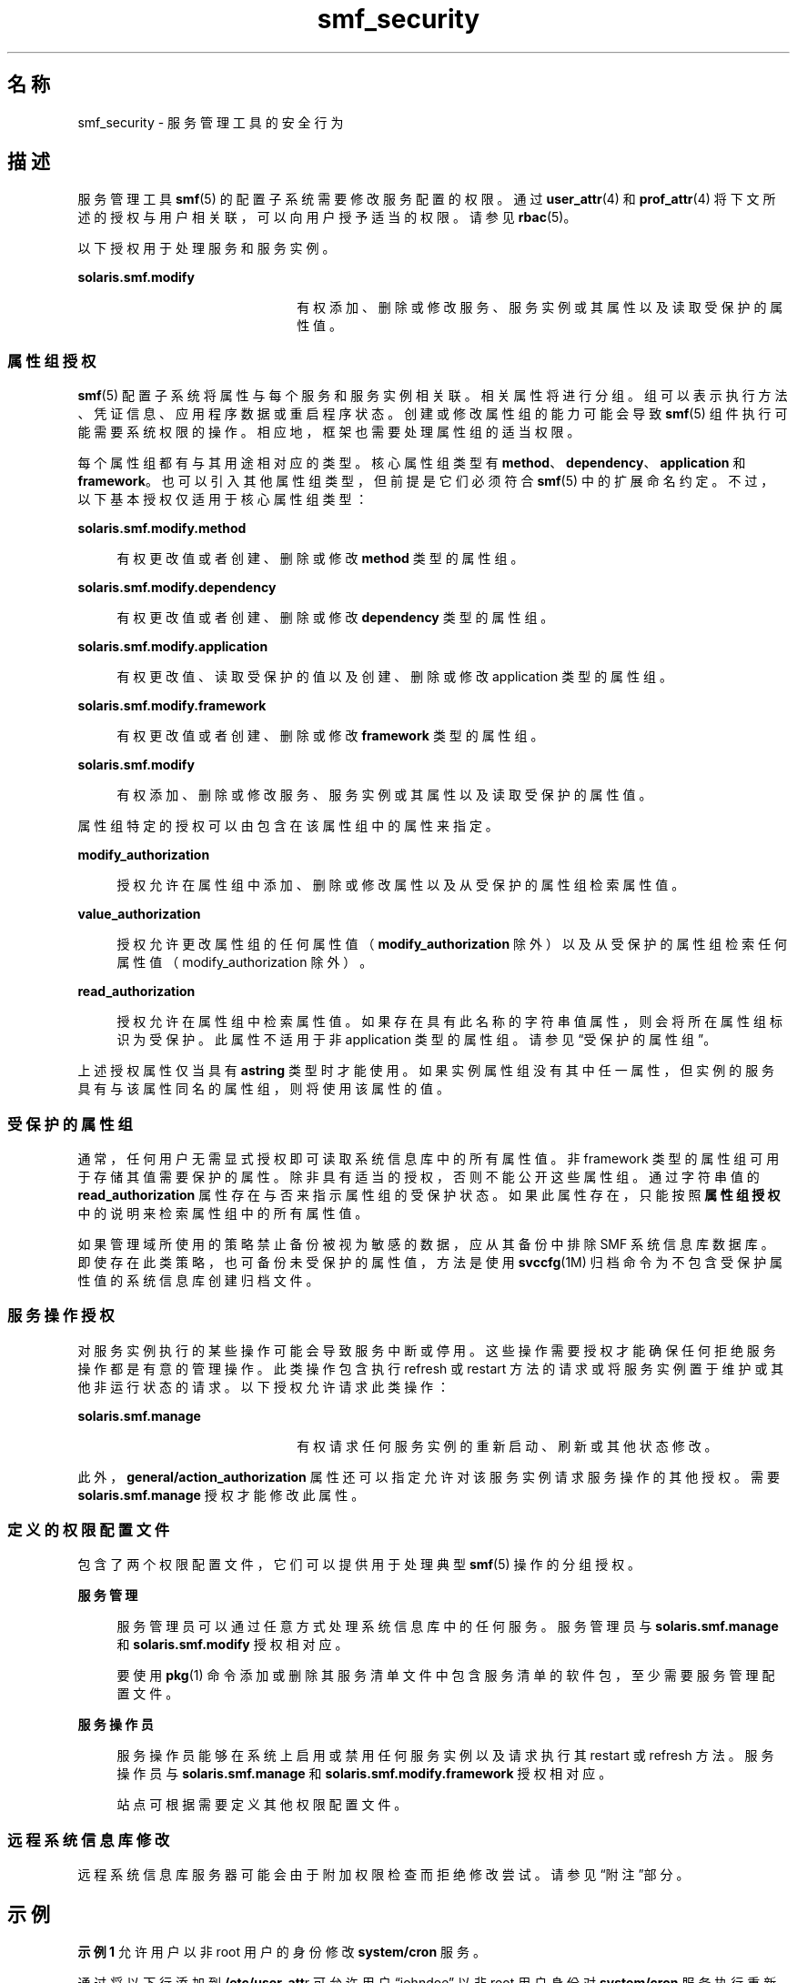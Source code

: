 '\" te
.\" Copyright (c) 2009, 2012, Oracle and/or its affiliates.All rights reserved.
.TH smf_security 5 "2012 年 1 月 18 日" "SunOS 5.11" "标准、环境和宏"
.SH 名称
smf_security \- 服务管理工具的安全行为
.SH 描述
.sp
.LP
服务管理工具 \fBsmf\fR(5) 的配置子系统需要修改服务配置的权限。通过 \fBuser_attr\fR(4) 和 \fBprof_attr\fR(4) 将下文所述的授权与用户相关联，可以向用户授予适当的权限。请参见 \fBrbac\fR(5)。
.sp
.LP
以下授权用于处理服务和服务实例。
.sp
.ne 2
.mk
.na
\fB\fBsolaris.smf.modify\fR\fR
.ad
.RS 22n
.rt  
有权添加、删除或修改服务、服务实例或其属性以及读取受保护的属性值。
.RE

.SS "属性组授权"
.sp
.LP
\fBsmf\fR(5) 配置子系统将属性与每个服务和服务实例相关联。相关属性将进行分组。组可以表示执行方法、凭证信息、应用程序数据或重启程序状态。创建或修改属性组的能力可能会导致 \fBsmf\fR(5) 组件执行可能需要系统权限的操作。相应地，框架也需要处理属性组的适当权限。
.sp
.LP
每个属性组都有与其用途相对应的类型。核心属性组类型有 \fBmethod\fR、\fBdependency\fR、\fBapplication\fR 和 \fBframework\fR。也可以引入其他属性组类型，但前提是它们必须符合 \fBsmf\fR(5) 中的扩展命名约定。不过，以下基本授权仅适用于核心属性组类型：
.sp
.ne 2
.mk
.na
\fB\fBsolaris.smf.modify.method\fR\fR
.ad
.sp .6
.RS 4n
有权更改值或者创建、删除或修改 \fBmethod\fR 类型的属性组。
.RE

.sp
.ne 2
.mk
.na
\fB\fBsolaris.smf.modify.dependency\fR\fR
.ad
.sp .6
.RS 4n
有权更改值或者创建、删除或修改 \fBdependency\fR 类型的属性组。
.RE

.sp
.ne 2
.mk
.na
\fB\fBsolaris.smf.modify.application\fR\fR
.ad
.sp .6
.RS 4n
有权更改值、读取受保护的值以及创建、删除或修改 application 类型的属性组。
.RE

.sp
.ne 2
.mk
.na
\fB\fBsolaris.smf.modify.framework\fR\fR
.ad
.sp .6
.RS 4n
有权更改值或者创建、删除或修改 \fBframework\fR 类型的属性组。
.RE

.sp
.ne 2
.mk
.na
\fB\fBsolaris.smf.modify\fR\fR
.ad
.sp .6
.RS 4n
有权添加、删除或修改服务、服务实例或其属性以及读取受保护的属性值。
.RE

.sp
.LP
属性组特定的授权可以由包含在该属性组中的属性来指定。
.sp
.ne 2
.mk
.na
\fB\fBmodify_authorization\fR\fR
.ad
.sp .6
.RS 4n
授权允许在属性组中添加、删除或修改属性以及从受保护的属性组检索属性值。
.RE

.sp
.ne 2
.mk
.na
\fB\fBvalue_authorization\fR\fR
.ad
.sp .6
.RS 4n
授权允许更改属性组的任何属性值（\fBmodify_authorization\fR 除外）以及从受保护的属性组检索任何属性值（modify_authorization 除外）。
.RE

.sp
.ne 2
.mk
.na
\fB\fBread_authorization\fR\fR
.ad
.sp .6
.RS 4n
授权允许在属性组中检索属性值。如果存在具有此名称的字符串值属性，则会将所在属性组标识为受保护。此属性不适用于非 application 类型的属性组。请参见“受保护的属性组”\fB\fR。
.RE

.sp
.LP
上述授权属性仅当具有 \fBastring\fR 类型时才能使用。如果实例属性组没有其中任一属性，但实例的服务具有与该属性同名的属性组，则将使用该属性的值。
.SS "受保护的属性组"
.sp
.LP
通常，任何用户无需显式授权即可读取系统信息库中的所有属性值。非 framework 类型的属性组可用于存储其值需要保护的属性。除非具有适当的授权，否则不能公开这些属性组。通过字符串值的 \fBread_authorization\fR 属性存在与否来指示属性组的受保护状态。如果此属性存在，只能按照\fB属性组授权\fR中的说明来检索属性组中的所有属性值。
.sp
.LP
如果管理域所使用的策略禁止备份被视为敏感的数据，应从其备份中排除 SMF 系统信息库数据库。即使存在此类策略，也可备份未受保护的属性值，方法是使用 \fBsvccfg\fR(1M) 归档命令为不包含受保护属性值的系统信息库创建归档文件。
.SS "服务操作授权"
.sp
.LP
对服务实例执行的某些操作可能会导致服务中断或停用。这些操作需要授权才能确保任何拒绝服务操作都是有意的管理操作。此类操作包含执行 refresh 或 restart 方法的请求或将服务实例置于维护或其他非运行状态的请求。以下授权允许请求此类操作：
.sp
.ne 2
.mk
.na
\fB\fBsolaris.smf.manage\fR\fR
.ad
.RS 22n
.rt  
有权请求任何服务实例的重新启动、刷新或其他状态修改。
.RE

.sp
.LP
此外，\fBgeneral/action_authorization\fR 属性还可以指定允许对该服务实例请求服务操作的其他授权。需要 \fBsolaris.smf.manage\fR 授权才能修改此属性。
.SS "定义的权限配置文件"
.sp
.LP
包含了两个权限配置文件，它们可以提供用于处理典型 \fBsmf\fR(5) 操作的分组授权。
.sp
.ne 2
.mk
.na
\fB服务管理\fR
.ad
.sp .6
.RS 4n
服务管理员可以通过任意方式处理系统信息库中的任何服务。服务管理员与 \fBsolaris.smf.manage\fR 和 \fBsolaris.smf.modify\fR 授权相对应。
.sp
要使用 \fBpkg\fR(1) 命令添加或删除其服务清单文件中包含服务清单的软件包，至少需要服务管理配置文件。
.RE

.sp
.ne 2
.mk
.na
\fB服务操作员\fR
.ad
.sp .6
.RS 4n
服务操作员能够在系统上启用或禁用任何服务实例以及请求执行其 restart 或 refresh 方法。服务操作员与 \fBsolaris.smf.manage\fR 和 \fBsolaris.smf.modify.framework\fR 授权相对应。
.sp
站点可根据需要定义其他权限配置文件。
.RE

.SS "远程系统信息库修改"
.sp
.LP
远程系统信息库服务器可能会由于附加权限检查而拒绝修改尝试。请参见“附注”部分。
.SH 示例
.LP
\fB示例 1 \fR允许用户以非 root 用户的身份修改 \fBsystem/cron\fR 服务。
.sp
.LP
通过将以下行添加到 \fB/etc/user_att\fRr 可允许用户 “johndoe” 以非 root 用户身份对 \fBsystem/cron\fR 服务执行重新启动、启用、禁用或其他状态修改操作。

.sp
.in +2
.nf
johndoe::::auths=solaris.smf.manage.cron
.fi
.in -2

.LP
\fB示例 2 \fR允许用户以非 root 用户身份修改任意服务上的任意属性以及修改 \fBsystem/cron\fR 服务。
.sp
.LP
通过将以下行添加到 \fB/etc/user_attr\fR 可允许用户 “janedoe” 以非 root 用户身份修改任意服务上的任意属性，以及对 \fBsystem/cron\fR 服务执行重新启动、启用、禁用或其他状态修改操作。

.sp
.in +2
.nf
janedoe::::auths=solaris.smf.modify,solaris.smf.manage.cron
.fi
.in -2

.SH 另请参见
.sp
.LP
\fBauths\fR(1)、\fBprofiles\fR(1)、\fBsvccfg\fR(1M)、\fBprof_attr\fR(4)、\fBuser_attr\fR(4)、\fBrbac\fR(5)、\fBsmf\fR(5)、\fBpkg\fR(1)
.sp
.LP
\fI《Packaging and Delivering Software With the Image Packaging System in Oracle Solaris 11.3》\fR
.SH 附注
.sp
.LP
\fBsmf\fR(5) 的现有版本不支持远程系统信息库。
.sp
.LP
当服务配置为以 root 身份但以不同于 \fBlimit_privileges\fR 的权限启动时，所生成的进程可识别权限。这可能会出乎开发者的意料，他们本以为 \fBseteuid(<非零 UID>)\fR 能够将权限降为基本或更低的级别。 
